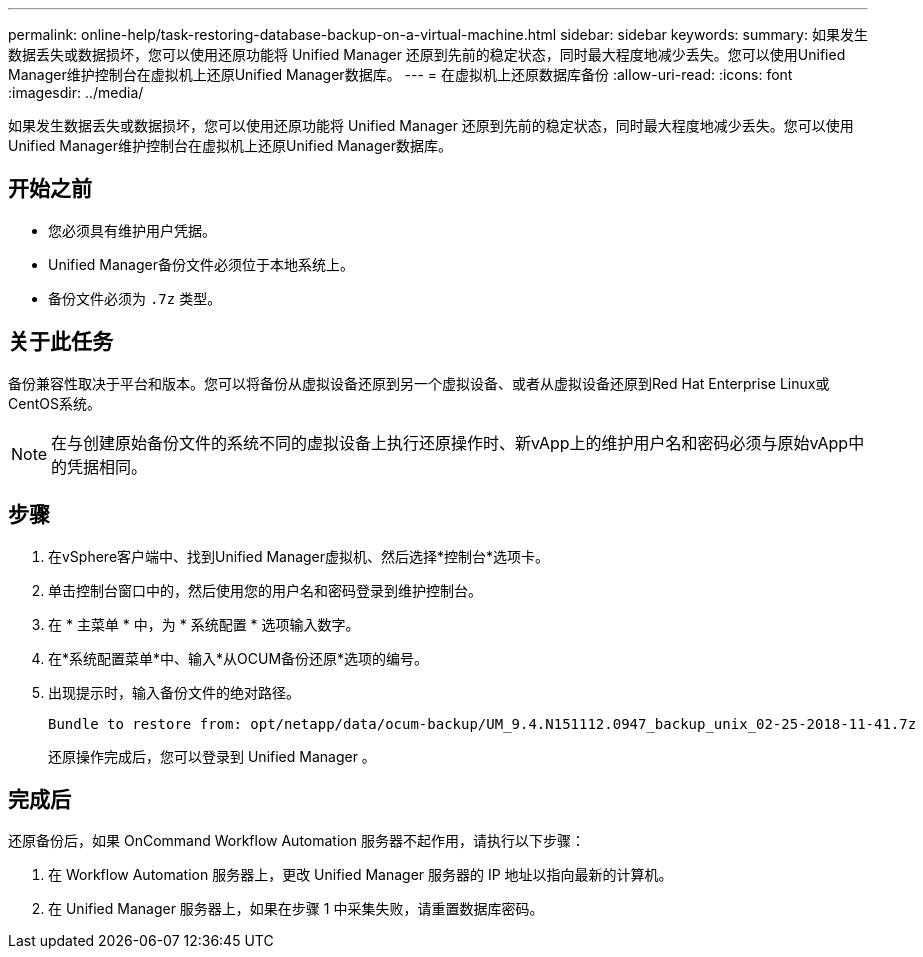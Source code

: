 ---
permalink: online-help/task-restoring-database-backup-on-a-virtual-machine.html 
sidebar: sidebar 
keywords:  
summary: 如果发生数据丢失或数据损坏，您可以使用还原功能将 Unified Manager 还原到先前的稳定状态，同时最大程度地减少丢失。您可以使用Unified Manager维护控制台在虚拟机上还原Unified Manager数据库。 
---
= 在虚拟机上还原数据库备份
:allow-uri-read: 
:icons: font
:imagesdir: ../media/


[role="lead"]
如果发生数据丢失或数据损坏，您可以使用还原功能将 Unified Manager 还原到先前的稳定状态，同时最大程度地减少丢失。您可以使用Unified Manager维护控制台在虚拟机上还原Unified Manager数据库。



== 开始之前

* 您必须具有维护用户凭据。
* Unified Manager备份文件必须位于本地系统上。
* 备份文件必须为 `.7z` 类型。




== 关于此任务

备份兼容性取决于平台和版本。您可以将备份从虚拟设备还原到另一个虚拟设备、或者从虚拟设备还原到Red Hat Enterprise Linux或CentOS系统。

[NOTE]
====
在与创建原始备份文件的系统不同的虚拟设备上执行还原操作时、新vApp上的维护用户名和密码必须与原始vApp中的凭据相同。

====


== 步骤

. 在vSphere客户端中、找到Unified Manager虚拟机、然后选择*控制台*选项卡。
. 单击控制台窗口中的，然后使用您的用户名和密码登录到维护控制台。
. 在 * 主菜单 * 中，为 * 系统配置 * 选项输入数字。
. 在*系统配置菜单*中、输入*从OCUM备份还原*选项的编号。
. 出现提示时，输入备份文件的绝对路径。
+
[listing]
----
Bundle to restore from: opt/netapp/data/ocum-backup/UM_9.4.N151112.0947_backup_unix_02-25-2018-11-41.7z
----
+
还原操作完成后，您可以登录到 Unified Manager 。





== 完成后

还原备份后，如果 OnCommand Workflow Automation 服务器不起作用，请执行以下步骤：

. 在 Workflow Automation 服务器上，更改 Unified Manager 服务器的 IP 地址以指向最新的计算机。
. 在 Unified Manager 服务器上，如果在步骤 1 中采集失败，请重置数据库密码。

